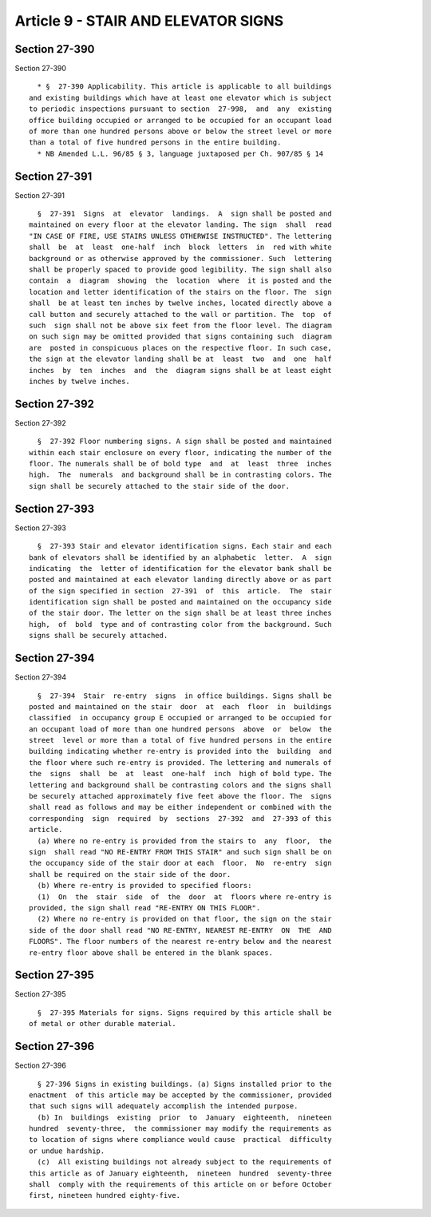 Article 9 - STAIR AND ELEVATOR SIGNS
====================================

Section 27-390
--------------

Section 27-390 ::    
        
     
        * §  27-390 Applicability. This article is applicable to all buildings
      and existing buildings which have at least one elevator which is subject
      to periodic inspections pursuant to section  27-998,  and  any  existing
      office building occupied or arranged to be occupied for an occupant load
      of more than one hundred persons above or below the street level or more
      than a total of five hundred persons in the entire building.
        * NB Amended L.L. 96/85 § 3, language juxtaposed per Ch. 907/85 § 14
    
    
    
    
    
    
    

Section 27-391
--------------

Section 27-391 ::    
        
     
        §  27-391  Signs  at  elevator  landings.  A  sign shall be posted and
      maintained on every floor at the elevator landing. The sign  shall  read
      "IN CASE OF FIRE, USE STAIRS UNLESS OTHERWISE INSTRUCTED". The lettering
      shall  be  at  least  one-half  inch  block  letters  in  red with white
      background or as otherwise approved by the commissioner. Such  lettering
      shall be properly spaced to provide good legibility. The sign shall also
      contain  a  diagram  showing  the  location  where  it is posted and the
      location and letter identification of the stairs on the floor. The  sign
      shall  be at least ten inches by twelve inches, located directly above a
      call button and securely attached to the wall or partition. The  top  of
      such  sign shall not be above six feet from the floor level. The diagram
      on such sign may be omitted provided that signs containing such  diagram
      are  posted in conspicuous places on the respective floor. In such case,
      the sign at the elevator landing shall be at  least  two  and  one  half
      inches  by  ten  inches  and  the  diagram signs shall be at least eight
      inches by twelve inches.
    
    
    
    
    
    
    

Section 27-392
--------------

Section 27-392 ::    
        
     
        §  27-392 Floor numbering signs. A sign shall be posted and maintained
      within each stair enclosure on every floor, indicating the number of the
      floor. The numerals shall be of bold type  and  at  least  three  inches
      high.  The  numerals  and background shall be in contrasting colors. The
      sign shall be securely attached to the stair side of the door.
    
    
    
    
    
    
    

Section 27-393
--------------

Section 27-393 ::    
        
     
        §  27-393 Stair and elevator identification signs. Each stair and each
      bank of elevators shall be identified by an alphabetic  letter.  A  sign
      indicating  the  letter of identification for the elevator bank shall be
      posted and maintained at each elevator landing directly above or as part
      of the sign specified in section  27-391  of  this  article.  The  stair
      identification sign shall be posted and maintained on the occupancy side
      of the stair door. The letter on the sign shall be at least three inches
      high,  of  bold  type and of contrasting color from the background. Such
      signs shall be securely attached.
    
    
    
    
    
    
    

Section 27-394
--------------

Section 27-394 ::    
        
     
        §  27-394  Stair  re-entry  signs  in office buildings. Signs shall be
      posted and maintained on the stair  door  at  each  floor  in  buildings
      classified  in occupancy group E occupied or arranged to be occupied for
      an occupant load of more than one hundred persons  above  or  below  the
      street  level or more than a total of five hundred persons in the entire
      building indicating whether re-entry is provided into the  building  and
      the floor where such re-entry is provided. The lettering and numerals of
      the  signs  shall  be  at  least  one-half  inch  high of bold type. The
      lettering and background shall be contrasting colors and the signs shall
      be securely attached approximately five feet above the floor. The  signs
      shall read as follows and may be either independent or combined with the
      corresponding  sign  required  by  sections  27-392  and  27-393 of this
      article.
        (a) Where no re-entry is provided from the stairs to  any  floor,  the
      sign  shall read "NO RE-ENTRY FROM THIS STAIR" and such sign shall be on
      the occupancy side of the stair door at each  floor.  No  re-entry  sign
      shall be required on the stair side of the door.
        (b) Where re-entry is provided to specified floors:
        (1)  On  the  stair  side  of  the  door  at  floors where re-entry is
      provided, the sign shall read "RE-ENTRY ON THIS FLOOR".
        (2) Where no re-entry is provided on that floor, the sign on the stair
      side of the door shall read "NO RE-ENTRY, NEAREST RE-ENTRY  ON  THE  AND
      FLOORS". The floor numbers of the nearest re-entry below and the nearest
      re-entry floor above shall be entered in the blank spaces.
    
    
    
    
    
    
    

Section 27-395
--------------

Section 27-395 ::    
        
     
        §  27-395 Materials for signs. Signs required by this article shall be
      of metal or other durable material.
    
    
    
    
    
    
    

Section 27-396
--------------

Section 27-396 ::    
        
     
        § 27-396 Signs in existing buildings. (a) Signs installed prior to the
      enactment  of this article may be accepted by the commissioner, provided
      that such signs will adequately accomplish the intended purpose.
        (b) In  buildings  existing  prior  to  January  eighteenth,  nineteen
      hundred  seventy-three,  the commissioner may modify the requirements as
      to location of signs where compliance would cause  practical  difficulty
      or undue hardship.
        (c)  All existing buildings not already subject to the requirements of
      this article as of January eighteenth,  nineteen  hundred  seventy-three
      shall  comply with the requirements of this article on or before October
      first, nineteen hundred eighty-five.
    
    
    
    
    
    
    

